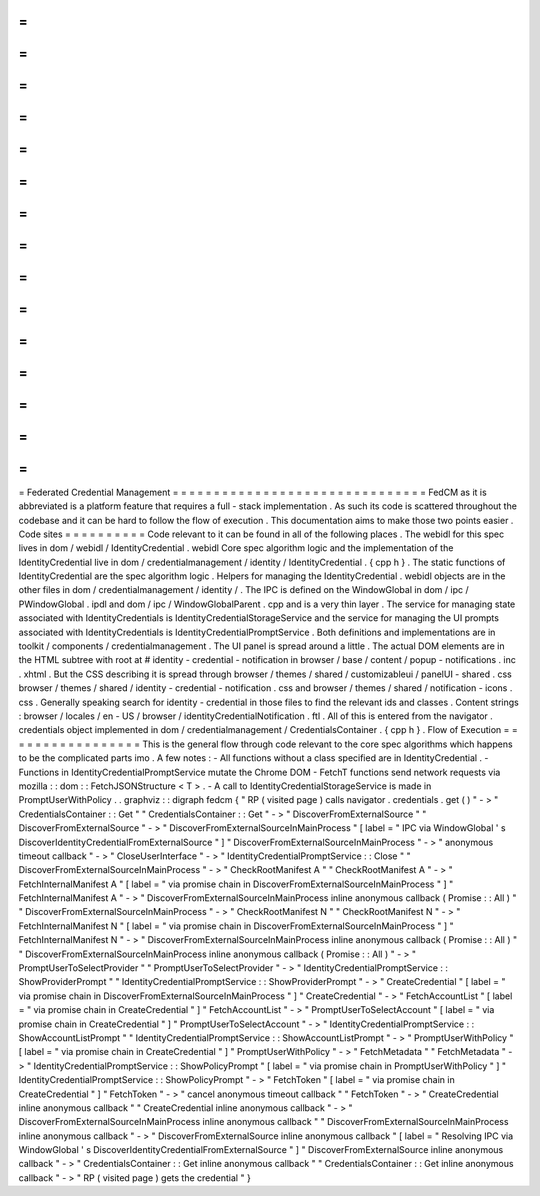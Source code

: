 =
=
=
=
=
=
=
=
=
=
=
=
=
=
=
=
=
=
=
=
=
=
=
=
=
=
=
=
=
=
=
Federated
Credential
Management
=
=
=
=
=
=
=
=
=
=
=
=
=
=
=
=
=
=
=
=
=
=
=
=
=
=
=
=
=
=
=
FedCM
as
it
is
abbreviated
is
a
platform
feature
that
requires
a
full
-
stack
implementation
.
As
such
its
code
is
scattered
throughout
the
codebase
and
it
can
be
hard
to
follow
the
flow
of
execution
.
This
documentation
aims
to
make
those
two
points
easier
.
Code
sites
=
=
=
=
=
=
=
=
=
=
Code
relevant
to
it
can
be
found
in
all
of
the
following
places
.
The
webidl
for
this
spec
lives
in
dom
/
webidl
/
IdentityCredential
.
webidl
Core
spec
algorithm
logic
and
the
implementation
of
the
IdentityCredential
live
in
dom
/
credentialmanagement
/
identity
/
IdentityCredential
.
{
cpp
h
}
.
The
static
functions
of
IdentityCredential
are
the
spec
algorithm
logic
.
Helpers
for
managing
the
IdentityCredential
.
webidl
objects
are
in
the
other
files
in
dom
/
credentialmanagement
/
identity
/
.
The
IPC
is
defined
on
the
WindowGlobal
in
dom
/
ipc
/
PWindowGlobal
.
ipdl
and
dom
/
ipc
/
WindowGlobalParent
.
cpp
and
is
a
very
thin
layer
.
The
service
for
managing
state
associated
with
IdentityCredentials
is
IdentityCredentialStorageService
and
the
service
for
managing
the
UI
prompts
associated
with
IdentityCredentials
is
IdentityCredentialPromptService
.
Both
definitions
and
implementations
are
in
toolkit
/
components
/
credentialmanagement
.
The
UI
panel
is
spread
around
a
little
.
The
actual
DOM
elements
are
in
the
HTML
subtree
with
root
at
#
identity
-
credential
-
notification
in
browser
/
base
/
content
/
popup
-
notifications
.
inc
.
xhtml
.
But
the
CSS
describing
it
is
spread
through
browser
/
themes
/
shared
/
customizableui
/
panelUI
-
shared
.
css
browser
/
themes
/
shared
/
identity
-
credential
-
notification
.
css
and
browser
/
themes
/
shared
/
notification
-
icons
.
css
.
Generally
speaking
search
for
identity
-
credential
in
those
files
to
find
the
relevant
ids
and
classes
.
Content
strings
:
browser
/
locales
/
en
-
US
/
browser
/
identityCredentialNotification
.
ftl
.
All
of
this
is
entered
from
the
navigator
.
credentials
object
implemented
in
dom
/
credentialmanagement
/
CredentialsContainer
.
{
cpp
h
}
.
Flow
of
Execution
=
=
=
=
=
=
=
=
=
=
=
=
=
=
=
=
=
This
is
the
general
flow
through
code
relevant
to
the
core
spec
algorithms
which
happens
to
be
the
complicated
parts
imo
.
A
few
notes
:
-
All
functions
without
a
class
specified
are
in
IdentityCredential
.
-
Functions
in
IdentityCredentialPromptService
mutate
the
Chrome
DOM
-
FetchT
functions
send
network
requests
via
mozilla
:
:
dom
:
:
FetchJSONStructure
<
T
>
.
-
A
call
to
IdentityCredentialStorageService
is
made
in
PromptUserWithPolicy
.
.
graphviz
:
:
digraph
fedcm
{
"
RP
(
visited
page
)
calls
navigator
.
credentials
.
get
(
)
"
-
>
"
CredentialsContainer
:
:
Get
"
"
CredentialsContainer
:
:
Get
"
-
>
"
DiscoverFromExternalSource
"
"
DiscoverFromExternalSource
"
-
>
"
DiscoverFromExternalSourceInMainProcess
"
[
label
=
"
IPC
via
WindowGlobal
'
s
DiscoverIdentityCredentialFromExternalSource
"
]
"
DiscoverFromExternalSourceInMainProcess
"
-
>
"
anonymous
timeout
callback
"
-
>
"
CloseUserInterface
"
-
>
"
IdentityCredentialPromptService
:
:
Close
"
"
DiscoverFromExternalSourceInMainProcess
"
-
>
"
CheckRootManifest
A
"
"
CheckRootManifest
A
"
-
>
"
FetchInternalManifest
A
"
[
label
=
"
via
promise
chain
in
DiscoverFromExternalSourceInMainProcess
"
]
"
FetchInternalManifest
A
"
-
>
"
DiscoverFromExternalSourceInMainProcess
inline
anonymous
callback
(
Promise
:
:
All
)
"
"
DiscoverFromExternalSourceInMainProcess
"
-
>
"
CheckRootManifest
N
"
"
CheckRootManifest
N
"
-
>
"
FetchInternalManifest
N
"
[
label
=
"
via
promise
chain
in
DiscoverFromExternalSourceInMainProcess
"
]
"
FetchInternalManifest
N
"
-
>
"
DiscoverFromExternalSourceInMainProcess
inline
anonymous
callback
(
Promise
:
:
All
)
"
"
DiscoverFromExternalSourceInMainProcess
inline
anonymous
callback
(
Promise
:
:
All
)
"
-
>
"
PromptUserToSelectProvider
"
"
PromptUserToSelectProvider
"
-
>
"
IdentityCredentialPromptService
:
:
ShowProviderPrompt
"
"
IdentityCredentialPromptService
:
:
ShowProviderPrompt
"
-
>
"
CreateCredential
"
[
label
=
"
via
promise
chain
in
DiscoverFromExternalSourceInMainProcess
"
]
"
CreateCredential
"
-
>
"
FetchAccountList
"
[
label
=
"
via
promise
chain
in
CreateCredential
"
]
"
FetchAccountList
"
-
>
"
PromptUserToSelectAccount
"
[
label
=
"
via
promise
chain
in
CreateCredential
"
]
"
PromptUserToSelectAccount
"
-
>
"
IdentityCredentialPromptService
:
:
ShowAccountListPrompt
"
"
IdentityCredentialPromptService
:
:
ShowAccountListPrompt
"
-
>
"
PromptUserWithPolicy
"
[
label
=
"
via
promise
chain
in
CreateCredential
"
]
"
PromptUserWithPolicy
"
-
>
"
FetchMetadata
"
"
FetchMetadata
"
-
>
"
IdentityCredentialPromptService
:
:
ShowPolicyPrompt
"
[
label
=
"
via
promise
chain
in
PromptUserWithPolicy
"
]
"
IdentityCredentialPromptService
:
:
ShowPolicyPrompt
"
-
>
"
FetchToken
"
[
label
=
"
via
promise
chain
in
CreateCredential
"
]
"
FetchToken
"
-
>
"
cancel
anonymous
timeout
callback
"
"
FetchToken
"
-
>
"
CreateCredential
inline
anonymous
callback
"
"
CreateCredential
inline
anonymous
callback
"
-
>
"
DiscoverFromExternalSourceInMainProcess
inline
anonymous
callback
"
"
DiscoverFromExternalSourceInMainProcess
inline
anonymous
callback
"
-
>
"
DiscoverFromExternalSource
inline
anonymous
callback
"
[
label
=
"
Resolving
IPC
via
WindowGlobal
'
s
DiscoverIdentityCredentialFromExternalSource
"
]
"
DiscoverFromExternalSource
inline
anonymous
callback
"
-
>
"
CredentialsContainer
:
:
Get
inline
anonymous
callback
"
"
CredentialsContainer
:
:
Get
inline
anonymous
callback
"
-
>
"
RP
(
visited
page
)
gets
the
credential
"
}
